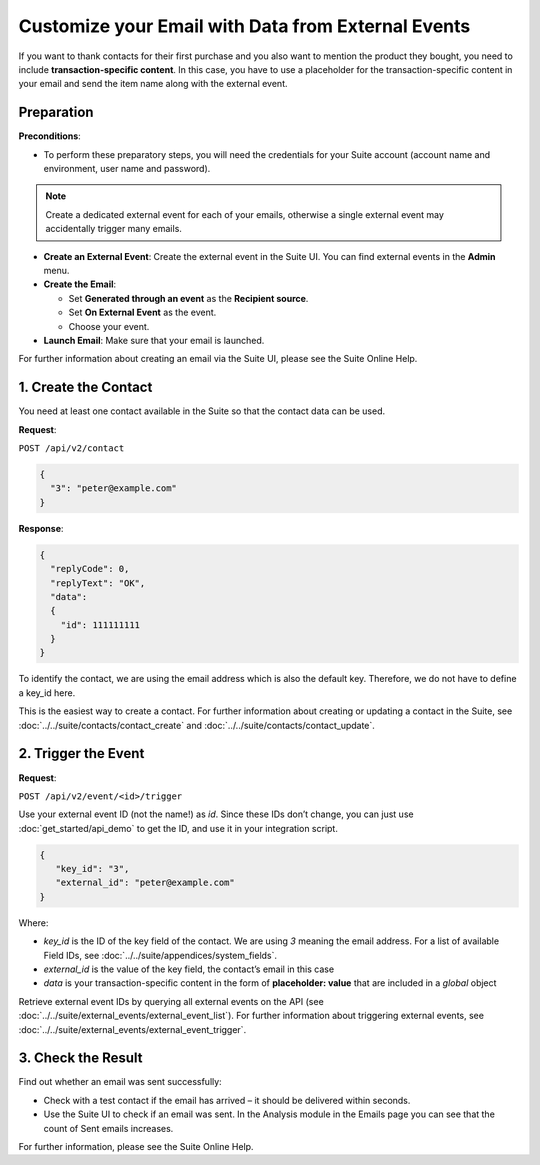 Customize your Email with Data from External Events
===================================================

If you want to thank contacts for their first purchase and you also want to mention the product they bought, you need
to include **transaction-specific content**. In this case, you have to use a placeholder for the transaction-specific content
in your email and send the item name along with the external event.

Preparation
-----------

**Preconditions**:

* To perform these preparatory steps, you will need the credentials for your Suite account (account name and environment,
  user name and password).

.. note:: Create a dedicated external event for each of your emails, otherwise a single external event may accidentally
          trigger many emails.

* **Create an External Event**:
  Create the external event in the Suite UI. You can find external events in the **Admin** menu.

* **Create the Email**:

  * Set **Generated through an event** as the **Recipient source**.
  * Set **On External Event** as the event.
  * Choose your event.

* **Launch Email**:
  Make sure that your email is launched.

For further information about creating an email via the Suite UI, please see the Suite Online Help.

.. image:: /_static/images/use_case.png

1. Create the Contact
---------------------

You need at least one contact available in the Suite so that the contact data can be used.

**Request**:

``POST /api/v2/contact``

.. code-block:: json

   {
     "3": "peter@example.com"
   }

**Response**:

.. code-block:: json

   {
     "replyCode": 0,
     "replyText": "OK",
     "data":
     {
       "id": 111111111
     }
   }

To identify the contact, we are using the email address which is also the default key. Therefore, we do not have to
define a key_id here.

This is the easiest way to create a contact. For further information about creating or updating a contact in the Suite,
see :doc:`../../suite/contacts/contact_create` and :doc:`../../suite/contacts/contact_update`.

2. Trigger the Event
--------------------

**Request**:

``POST /api/v2/event/<id>/trigger``

Use your external event ID (not the name!) as *id*. Since these IDs don’t change, you can just use
:doc:`get_started/api_demo` to get the ID, and use it in your integration script.

.. code-block:: json

   {
      "key_id": "3",
      "external_id": "peter@example.com"
   }

Where:

* *key_id* is the ID of the key field of the contact. We are using *3* meaning the email address. For a list of
  available Field IDs, see :doc:`../../suite/appendices/system_fields`.
* *external_id* is the value of the key field, the contact’s email in this case
* *data* is your transaction-specific content in the form of **placeholder: value** that are included in a *global* object

Retrieve external event IDs by querying all external events on the API (see :doc:`../../suite/external_events/external_event_list`).
For further information about triggering external events, see :doc:`../../suite/external_events/external_event_trigger`.

3. Check the Result
-------------------

Find out whether an email was sent successfully:

* Check with a test contact if the email has arrived – it should be delivered within seconds.
* Use the Suite UI to check if an email was sent. In the Analysis module in the Emails page you can see that the
  count of Sent emails increases.

For further information, please see the Suite Online Help.